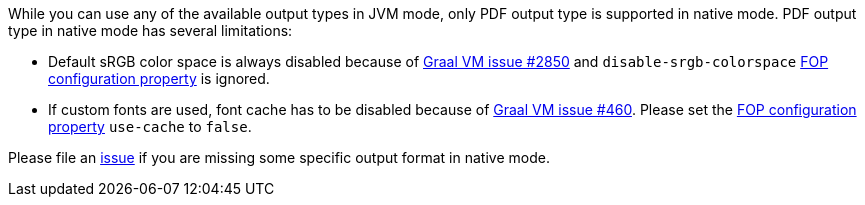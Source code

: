 While you can use any of the available output types in JVM mode, only PDF output type is supported
in native mode. PDF output type in native mode has several limitations:

* Default sRGB color space is always disabled because of https://github.com/oracle/graal/issues/2850[Graal VM issue #2850]
and `disable-srgb-colorspace` https://xmlgraphics.apache.org/fop/2.1/configuration.html[FOP configuration property] is
ignored.

* If custom fonts are used, font cache has to be disabled because of https://github.com/oracle/graal/issues/460[Graal VM issue #460].
Please set the https://xmlgraphics.apache.org/fop/2.1/configuration.html[FOP configuration property] `use-cache` to `false`.

Please file an https://github.com/apache/camel-quarkus/issues/new[issue] if you are missing some specific output format
in native mode.
